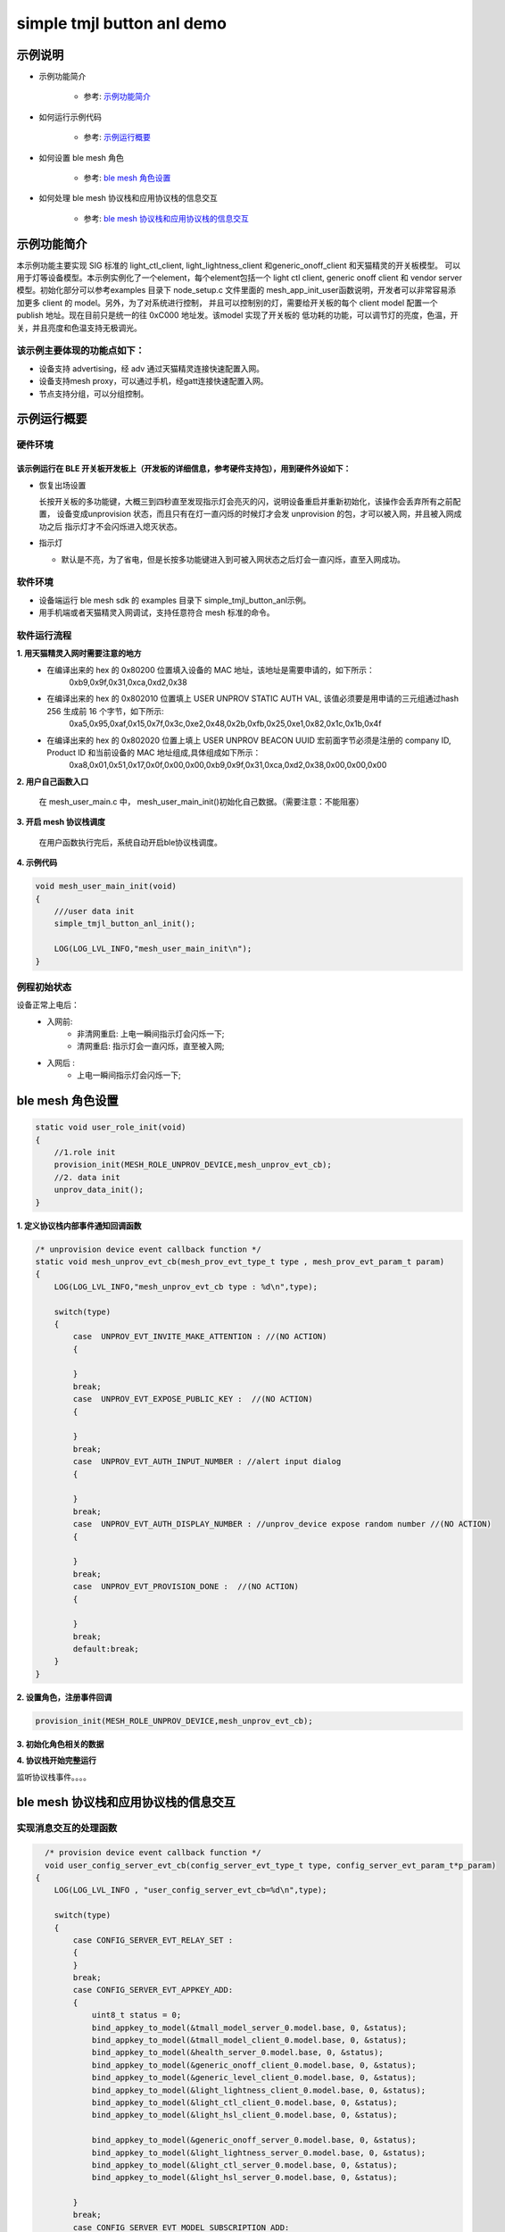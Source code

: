 ==============================================
simple tmjl button anl demo
==============================================


示例说明
==============================================
* 示例功能简介

    * 参考:     `示例功能简介`_

* 如何运行示例代码

    * 参考:     `示例运行概要`_

* 如何设置 ble mesh 角色

    * 参考:     `ble mesh 角色设置`_

* 如何处理 ble mesh 协议栈和应用协议栈的信息交互

    * 参考:     `ble mesh 协议栈和应用协议栈的信息交互`_


_`示例功能简介`
==================
本示例功能主要实现 SIG 标准的 light_ctl_client, light_lightness_client 和generic_onoff_client 和天猫精灵的开关板模型。
可以用于灯等设备模型。本示例实例化了一个element，每个element包括一个 light ctl client, 
generic onoff client 和 vendor server 模型。初始化部分可以参考examples 目录下 node_setup.c 文件里面的
mesh_app_init_user函数说明，开发者可以非常容易添加更多 client 的 model。另外，为了对系统进行控制，
并且可以控制别的灯，需要给开关板的每个 client model 配置一个 publish 地址。现在目前只是统一的往 0xC000 地址发。该model 实现了开关板的
低功耗的功能，可以调节灯的亮度，色温，开关，并且亮度和色温支持无极调光。

该示例主要体现的功能点如下：
********************************

* 设备支持 advertising，经 adv 通过天猫精灵连接快速配置入网。

* 设备支持mesh proxy，可以通过手机，经gatt连接快速配置入网。

* 节点支持分组，可以分组控制。

_`示例运行概要`
===================

硬件环境
********************************
该示例运行在 BLE 开关板开发板上（开发板的详细信息，参考硬件支持包），用到硬件外设如下：
_______________________________________________________________________________________________

* 恢复出场设置

  长按开关板的多功能键，大概三到四秒直至发现指示灯会亮灭的闪，说明设备重启并重新初始化，该操作会丢弃所有之前配置，
  设备变成unprovision 状态，而且只有在灯一直闪烁的时候灯才会发 unprovision 的包，才可以被入网，并且被入网成功之后
  指示灯才不会闪烁进入熄灭状态。

* 指示灯

  * 默认是不亮，为了省电，但是长按多功能键进入到可被入网状态之后灯会一直闪烁，直至入网成功。

软件环境
********************************

* 设备端运行 ble mesh sdk 的 examples 目录下 simple_tmjl_button_anl示例。
* 用手机端或者天猫精灵入网调试，支持任意符合 mesh 标准的命令。

软件运行流程
********************************
**1. 用天猫精灵入网时需要注意的地方**
    * 在编译出来的 hex 的 0x80200 位置填入设备的 MAC 地址，该地址是需要申请的，如下所示：
        0xb9,0x9f,0x31,0xca,0xd2,0x38
    * 在编译出来的 hex 的 0x802010 位置填上 USER UNPROV STATIC AUTH VAL, 该值必须要是用申请的三元组通过hash 256 生成前 16 个字节，如下所示: 
        0xa5,0x95,0xaf,0x15,0x7f,0x3c,0xe2,0x48,0x2b,0xfb,0x25,0xe1,0x82,0x1c,0x1b,0x4f
    * 在编译出来的 hex 的 0x802020 位置上填上 USER UNPROV BEACON UUID 宏前面字节必须是注册的 company ID, Product ID 和当前设备的 MAC 地址组成,具体组成如下所示：
        0xa8,0x01,\
        0x51,\
        0x17,0x0f,0x00,0x00,\
        0xb9,0x9f,0x31,0xca,0xd2,0x38,\
        0x00,0x00,0x00  

**2. 用户自己函数入口**

   在 mesh_user_main.c 中， mesh_user_main_init()初始化自己数据。（需要注意：不能阻塞）

**3. 开启 mesh 协议栈调度**

   在用户函数执行完后，系统自动开启ble协议栈调度。

**4. 示例代码**

.. code:: c

    void mesh_user_main_init(void)
    {
        ///user data init
        simple_tmjl_button_anl_init();

        LOG(LOG_LVL_INFO,"mesh_user_main_init\n");
    }

例程初始状态
********************************
设备正常上电后：
  * 入网前:
       * 非清网重启: 上电一瞬间指示灯会闪烁一下;
       * 清网重启: 指示灯会一直闪烁，直至被入网;
  * 入网后 :
       * 上电一瞬间指示灯会闪烁一下;


_`ble mesh 角色设置`
===================================================================================================================

.. code:: c

    static void user_role_init(void)
    {
        //1.role init
        provision_init(MESH_ROLE_UNPROV_DEVICE,mesh_unprov_evt_cb);
        //2. data init
        unprov_data_init();
    }

**1. 定义协议栈内部事件通知回调函数**

.. code:: c

    /* unprovision device event callback function */
    static void mesh_unprov_evt_cb(mesh_prov_evt_type_t type , mesh_prov_evt_param_t param)
    {
        LOG(LOG_LVL_INFO,"mesh_unprov_evt_cb type : %d\n",type);

        switch(type)
        {
            case  UNPROV_EVT_INVITE_MAKE_ATTENTION : //(NO ACTION)
            {

            }
            break;
            case  UNPROV_EVT_EXPOSE_PUBLIC_KEY :  //(NO ACTION)
            {

            }
            break;
            case  UNPROV_EVT_AUTH_INPUT_NUMBER : //alert input dialog
            {

            }
            break;
            case  UNPROV_EVT_AUTH_DISPLAY_NUMBER : //unprov_device expose random number //(NO ACTION)
            {

            }
            break;
            case  UNPROV_EVT_PROVISION_DONE :  //(NO ACTION)
            {

            }
            break;
            default:break;
        }
    }


**2. 设置角色，注册事件回调**

.. code:: c

    provision_init(MESH_ROLE_UNPROV_DEVICE,mesh_unprov_evt_cb);


**3. 初始化角色相关的数据**

.. code:: c
    #define FLASH_TAG_SAVE_AUTH_VAL 0x2010
    #define FLASH_TAG_SAVE_BEACON_UUID 0x2020
  
    static void unprov_data_init(void)
    {
        volatile mesh_prov_evt_param_t evt_param;
  
        uint8_t  bd_addr[GAP_BD_ADDR_LEN];
    #if 1
        uint8_t value[16];
        uint8_t value_len = 16; 
        if(flash_multi_read(FLASH_TAG_SAVE_AUTH_VAL, value_len, value) == NVDS_OK) {
            memcpy(m_unprov_user.static_value, value, value_len);
        }   
        //show_buf("FLASH_TAG_SAVE_AUTH_VAL", value, value_len);
        if(flash_multi_read(FLASH_TAG_SAVE_BEACON_UUID, value_len, value) == NVDS_OK) {
            memcpy(m_unprov_user.beacon.dev_uuid, value, value_len);
        }   
        //show_buf("FLASH_TAG_SAVE_BEACON_UUID", value, value_len);
    #endif
  
        //get bd_addr
        mesh_core_params_t core_param;
        core_param.mac_address = bd_addr;
        mesh_core_params_get(MESH_CORE_PARAM_MAC_ADDRESS,&core_param);
  
        //copy mac to uuid
        memcpy(m_unprov_user.beacon.dev_uuid + 7, bd_addr, GAP_BD_ADDR_LEN);
  
        //1. Method of configuring network access
        evt_param.unprov.method = MESH_UNPROV_PROVISION_METHOD;
        provision_config(UNPROV_SET_PROVISION_METHOD,evt_param);
        //2. private key
        memcpy(m_unprov_user.unprov_private_key,bd_addr,GAP_BD_ADDR_LEN);
        evt_param.unprov.p_unprov_private_key = m_unprov_user.unprov_private_key;
        provision_config(UNPROV_SET_PRIVATE_KEY,evt_param);
        //3.static auth value
        evt_param.unprov.p_static_val = m_unprov_user.static_value;
        provision_config(UNPROV_SET_AUTH_STATIC,evt_param);
        //4.dev_capabilities
        evt_param.unprov.p_dev_capabilities = &m_unprov_user.dev_capabilities;
        provision_config(UNPROV_SET_OOB_CAPS,evt_param);
        //5.adv beacon
       //memcpy(m_unprov_user.beacon.dev_uuid,bd_addr,GAP_BD_ADDR_LEN);
        evt_param.unprov.p_beacon = &m_unprov_user.beacon;
        provision_config(UNPROV_SET_BEACON,evt_param);
    }


**4. 协议栈开始完整运行**

监听协议栈事件。。。。


_`ble mesh 协议栈和应用协议栈的信息交互`
==============================================

实现消息交互的处理函数
********************************

.. code:: c

    /* provision device event callback function */
    void user_config_server_evt_cb(config_server_evt_type_t type, config_server_evt_param_t*p_param)
  {
      LOG(LOG_LVL_INFO , "user_config_server_evt_cb=%d\n",type);
  
      switch(type)
      {
          case CONFIG_SERVER_EVT_RELAY_SET :
          {
          }
          break;
          case CONFIG_SERVER_EVT_APPKEY_ADD:
          {
              uint8_t status = 0;
              bind_appkey_to_model(&tmall_model_server_0.model.base, 0, &status);
              bind_appkey_to_model(&tmall_model_client_0.model.base, 0, &status);
              bind_appkey_to_model(&health_server_0.model.base, 0, &status);
              bind_appkey_to_model(&generic_onoff_client_0.model.base, 0, &status);
              bind_appkey_to_model(&generic_level_client_0.model.base, 0, &status);
              bind_appkey_to_model(&light_lightness_client_0.model.base, 0, &status);
              bind_appkey_to_model(&light_ctl_client_0.model.base, 0, &status);
              bind_appkey_to_model(&light_hsl_client_0.model.base, 0, &status);
  
              bind_appkey_to_model(&generic_onoff_server_0.model.base, 0, &status);
              bind_appkey_to_model(&light_lightness_server_0.model.base, 0, &status);
              bind_appkey_to_model(&light_ctl_server_0.model.base, 0, &status);
              bind_appkey_to_model(&light_hsl_server_0.model.base, 0, &status);

          }
          break;
          case CONFIG_SERVER_EVT_MODEL_SUBSCRIPTION_ADD:
          {
              break;
          }
          default:break;
      }
  }

根据收到的事件，做相应处理或回复
********************************
.. code:: h

  /** Configuration server event type. */
    typedef enum
    {
        CONFIG_SERVER_EVT_APPKEY_ADD,
        CONFIG_SERVER_EVT_APPKEY_UPDATE,
        CONFIG_SERVER_EVT_MODEL_PUBLICATION_SET,
        CONFIG_SERVER_EVT_APPKEY_DELETE,
        CONFIG_SERVER_EVT_BEACON_SET,
        CONFIG_SERVER_EVT_DEFAULT_TTL_SET,
        CONFIG_SERVER_EVT_FRIEND_SET,
        CONFIG_SERVER_EVT_GATT_PROXY_SET,
        CONFIG_SERVER_EVT_KEY_REFRESH_PHASE_SET,
        CONFIG_SERVER_EVT_MODEL_PUBLICATION_VIRTUAL_ADDRESS_SET,
        CONFIG_SERVER_EVT_MODEL_SUBSCRIPTION_ADD,
        CONFIG_SERVER_EVT_MODEL_SUBSCRIPTION_DELETE,
        CONFIG_SERVER_EVT_MODEL_SUBSCRIPTION_DELETE_ALL,
        CONFIG_SERVER_EVT_MODEL_SUBSCRIPTION_OVERWRITE,
        CONFIG_SERVER_EVT_MODEL_SUBSCRIPTION_VIRTUAL_ADDRESS_ADD,
        CONFIG_SERVER_EVT_MODEL_SUBSCRIPTION_VIRTUAL_ADDRESS_DELETE,
        CONFIG_SERVER_EVT_MODEL_SUBSCRIPTION_VIRTUAL_ADDRESS_OVERWRITE,
        CONFIG_SERVER_EVT_NETWORK_TRANSMIT_SET,
        CONFIG_SERVER_EVT_RELAY_SET,
        CONFIG_SERVER_EVT_LOW_POWER_NODE_POLLTIMEOUT_SET,
        CONFIG_SERVER_EVT_HEARTBEAT_PUBLICATION_SET,
        CONFIG_SERVER_EVT_HEARTBEAT_SUBSCRIPTION_SET,
        CONFIG_SERVER_EVT_MODEL_APP_BIND,
        CONFIG_SERVER_EVT_MODEL_APP_UNBIND,
        CONFIG_SERVER_EVT_NETKEY_ADD,
        CONFIG_SERVER_EVT_NETKEY_DELETE,
        CONFIG_SERVER_EVT_NETKEY_UPDATE,
        CONFIG_SERVER_EVT_NODE_IDENTITY_SET,
        CONFIG_SERVER_EVT_NODE_RESET,
    }config_server_evt_type_t;


.. code:: c
    void config_server_evt_act(config_server_evt_type_t type , config_server_evt_param_t param);
